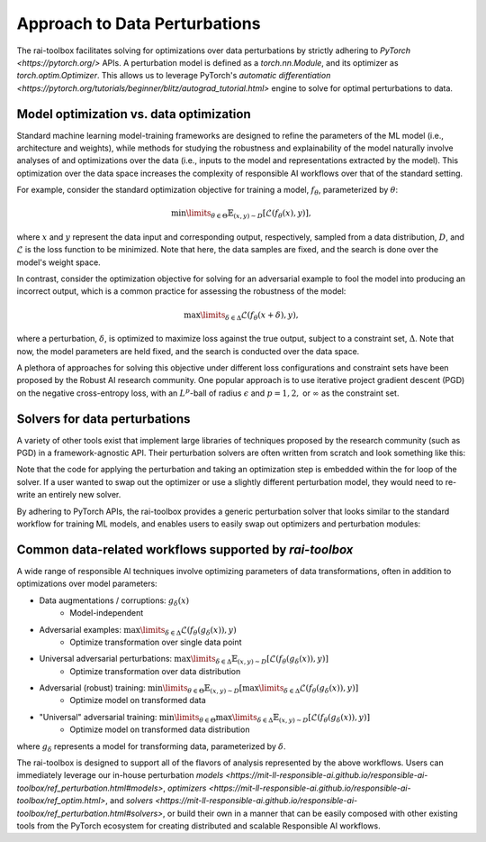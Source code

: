 .. meta::
   :description: An explanation of our approach to data optimization problems.


==============================
Approach to Data Perturbations
==============================

The rai-toolbox facilitates solving for optimizations over data perturbations by strictly
adhering to `PyTorch <https://pytorch.org/>` APIs. A perturbation model is defined as a 
`torch.nn.Module`, and its optimizer as `torch.optim.Optimizer`. This allows us to
leverage PyTorch's `automatic differentiation <https://pytorch.org/tutorials/beginner/blitz/autograd_tutorial.html>`
engine to solve for optimal perturbations to data.


Model optimization vs. data optimization
========================================

Standard machine learning model-training frameworks are designed to refine
the parameters of the ML model (i.e., architecture and weights), while methods for studying
the robustness and explainability of the model naturally involve analyses of and
optimizations over the data (i.e., inputs to the model and representations extracted
by the model). This optimization over the data space increases the complexity of
responsible AI workflows over that of the standard setting.

For example, consider the standard optimization objective for training a model,
:math:`f_\theta`, parameterized by :math:`\theta`:

.. math::

    \min\limits_{\theta \in \Theta} \mathbb{E}_{(x,y)\sim D} [\mathcal{L}(f_\theta(x),y)],

where :math:`x` and :math:`y` represent the data input and corresponding output,
respectively, sampled from a data distribution, :math:`D`, and :math:`\mathcal{L}`
is the loss function to be minimized. Note that here, the data samples are fixed,
and the search is done over the model's weight space.

In contrast, consider the optimization objective for solving for an adversarial
example to fool the model into producing an incorrect output, which is a common
practice for assessing the robustness of the model:

.. math::

    \max\limits_{\delta \in \Delta} \mathcal{L}(f_\theta(x + \delta),y),

where a perturbation, :math:`\delta`, is optimized to maximize loss against the true
output, subject to a constraint set, :math:`\Delta`. Note that now, the model parameters
are held fixed, and the search is conducted over the data space.

A plethora of approaches for solving this objective under different loss
configurations and constraint sets have been proposed by the Robust AI research
community. One popular approach is to use iterative project gradient descent
(PGD) on the negative cross-entropy loss, with an :math:`L^p`-ball of radius
:math:`\epsilon` and :math:`p=1,2,` or :math:`\infty` as the constraint set.

Solvers for data perturbations
==============================

A variety of other tools exist that implement large libraries of techniques
proposed by the research community (such as PGD) in a framework-agnostic API.
Their perturbation solvers are often written from scratch and look something like this:

.. code-block:: python
   :caption: Notional perturbation solver implementing PGD

   def perturbation_solver(model, data, target, epsilon, lr, steps):
      # initialize perturbation parameter
      delta = initialize(data)

      for i in range(steps):
         # perturbation model
         perturbed_data = data + delta
         
         # calculate loss
         loss = criterion(model(perturbed_data), target)
         
         # optimize
         grad = autograd(loss, delta)
         with no_grad():
            delta = delta + lr * grad
            delta = project(delta, epsilon)

Note that the code for applying the perturbation and taking an optimization
step is embedded within the for loop of the solver. If a user wanted to swap
out the optimizer or use a slightly different perturbation model, they would
need to re-write an entirely new solver.

By adhering to PyTorch APIs, the rai-toolbox provides a generic perturbation
solver that looks similar to the standard workflow for training ML models,
and enables users to easily swap out optimizers and perturbation modules:

.. code-block:: python
   :caption: rai-toolbox approach to implementing PGD
   
   from torch.nn import Module
   from torch.optim import Optimizer
   
   # Implements PyTorch Module API
   class AdditivePerturbation(Module):
      def __init__(self, data):
         super().__init__()
         self.delta = initialize(data)
      
      def forward(self, x):
         return x + self.delta

   # Implements PyTorch Optimizer API
   class ProjectedOptimizer(Optimizer):
      def __init__(self, params, lr, epsilon):
         super().__init__(params)
         self.lr = lr
         self.epsilon = epsilon

      def step(self):
         update(params, self.lr)
         project(params, self.epsilon)

   def perturbation_solver(model, data, target, perturbation_model, optimizer, steps):
      # initialize perturbation and optimizer
      perturb = perturbation_model(data)
      optim = optimizer(perturb.parameters())

      for i in range(steps):
         # perturbation model
         perturbed_data = perturb(data)

         # calculate loss
         loss = criterion(model(perturbed_data), target)

         # optimize
         opt.zero_grad()
         loss.backward()
         opt.step()


Common data-related workflows supported by `rai-toolbox`
========================================================

A wide range of responsible AI techniques involve optimizing parameters of data
transformations, often in addition to optimizations over model parameters:

- Data augmentations / corruptions: :math:`g_\delta(x)`
    - Model-independent
- Adversarial examples: :math:`\max\limits_{\delta \in \Delta} \mathcal{L}(f_\theta(g_{\delta}(x)),y)`
    - Optimize transformation over single data point
- Universal adversarial perturbations: :math:`\max\limits_{\delta \in \Delta} \mathbb{E}_{(x,y)\sim D} [\mathcal{L}(f_\theta(g_\delta(x)),y)]` 
    - Optimize transformation over data distribution
- Adversarial (robust) training: :math:`\min\limits_{\theta \in \Theta} \mathbb{E}_{(x,y)\sim D} [ \max\limits_{\delta \in \Delta} \mathcal{L}(f_\theta(g_\delta(x)),y) ]`
    - Optimize model on transformed data
- "Universal" adversarial training: :math:`\min\limits_{\theta \in \Theta} \max\limits_{\delta \in \Delta} \mathbb{E}_{(x,y)\sim D} [\mathcal{L}(f_\theta(g_\delta(x)),y) ]`
    - Optimize model on transformed data distribution

where :math:`g_\delta` represents a model for transforming data, parameterized by
:math:`\delta`.

The rai-toolbox is designed to support all of the flavors of analysis represented by
the above workflows. Users can immediately leverage our in-house perturbation
`models <https://mit-ll-responsible-ai.github.io/responsible-ai-toolbox/ref_perturbation.html#models>`,
`optimizers <https://mit-ll-responsible-ai.github.io/responsible-ai-toolbox/ref_optim.html>`,
and `solvers <https://mit-ll-responsible-ai.github.io/responsible-ai-toolbox/ref_perturbation.html#solvers>`,
or build their own in a manner that can be easily composed with other existing tools
from the PyTorch ecosystem for creating distributed and scalable Responsible AI workflows.
